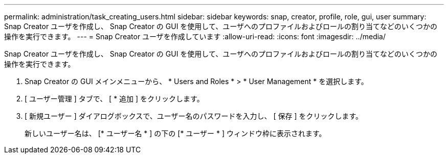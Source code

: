 ---
permalink: administration/task_creating_users.html 
sidebar: sidebar 
keywords: snap, creator, profile, role, gui, user 
summary: Snap Creator ユーザを作成し、 Snap Creator の GUI を使用して、ユーザへのプロファイルおよびロールの割り当てなどのいくつかの操作を実行できます。 
---
= Snap Creator ユーザを作成しています
:allow-uri-read: 
:icons: font
:imagesdir: ../media/


[role="lead"]
Snap Creator ユーザを作成し、 Snap Creator の GUI を使用して、ユーザへのプロファイルおよびロールの割り当てなどのいくつかの操作を実行できます。

. Snap Creator の GUI メインメニューから、 * Users and Roles * > * User Management * を選択します。
. [ ユーザー管理 ] タブで、 [ * 追加 ] をクリックします。
. [ 新規ユーザー ] ダイアログボックスで、ユーザー名のパスワードを入力し、 [ 保存 ] をクリックします。
+
新しいユーザー名は、 [* ユーザー名 * ] の下の [* ユーザー * ] ウィンドウ枠に表示されます。


